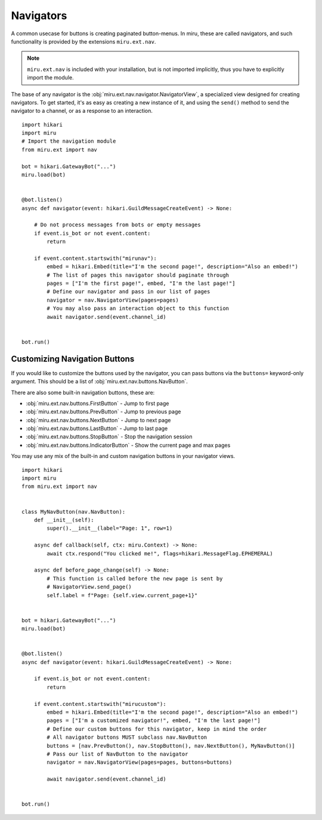 Navigators
==========

A common usecase for buttons is creating paginated button-menus. In miru, these are called
navigators, and such functionality is provided by the extensions ``miru.ext.nav``.

.. note::
    ``miru.ext.nav`` is included with your installation, but is not imported implicitly,
    thus you have to explicitly import the module.

The base of any navigator is the :obj:`miru.ext.nav.navigator.NavigatorView`, a specialized view
designed for creating navigators. To get started, it's as easy as creating a new instance of it,
and using the ``send()`` method to send the navigator to a channel, or as a response to an interaction.

::

    import hikari
    import miru
    # Import the navigation module
    from miru.ext import nav

    bot = hikari.GatewayBot("...")
    miru.load(bot)


    @bot.listen()
    async def navigator(event: hikari.GuildMessageCreateEvent) -> None:

        # Do not process messages from bots or empty messages
        if event.is_bot or not event.content:
            return

        if event.content.startswith("mirunav"):
            embed = hikari.Embed(title="I'm the second page!", description="Also an embed!")
            # The list of pages this navigator should paginate through
            pages = ["I'm the first page!", embed, "I'm the last page!"]
            # Define our navigator and pass in our list of pages
            navigator = nav.NavigatorView(pages=pages)
            # You may also pass an interaction object to this function
            await navigator.send(event.channel_id)


    bot.run()

Customizing Navigation Buttons
------------------------------

If you would like to customize the buttons used by the navigator, you can pass buttons via the ``buttons=`` keyword-only
argument. This should be a list of :obj:`miru.ext.nav.buttons.NavButton`.

There are also some built-in navigation buttons, these are:

- :obj:`miru.ext.nav.buttons.FirstButton` - Jump to first page
- :obj:`miru.ext.nav.buttons.PrevButton` - Jump to previous page
- :obj:`miru.ext.nav.buttons.NextButton` - Jump to next page
- :obj:`miru.ext.nav.buttons.LastButton` - Jump to last page
- :obj:`miru.ext.nav.buttons.StopButton` - Stop the navigation session
- :obj:`miru.ext.nav.buttons.IndicatorButton` - Show the current page and max pages

You may use any mix of the built-in and custom navigation buttons in your navigator views.

::

    import hikari
    import miru
    from miru.ext import nav


    class MyNavButton(nav.NavButton):
        def __init__(self):
            super().__init__(label="Page: 1", row=1)

        async def callback(self, ctx: miru.Context) -> None:
            await ctx.respond("You clicked me!", flags=hikari.MessageFlag.EPHEMERAL)

        async def before_page_change(self) -> None:
            # This function is called before the new page is sent by
            # NavigatorView.send_page()
            self.label = f"Page: {self.view.current_page+1}"


    bot = hikari.GatewayBot("...")
    miru.load(bot)


    @bot.listen()
    async def navigator(event: hikari.GuildMessageCreateEvent) -> None:

        if event.is_bot or not event.content:
            return

        if event.content.startswith("mirucustom"):
            embed = hikari.Embed(title="I'm the second page!", description="Also an embed!")
            pages = ["I'm a customized navigator!", embed, "I'm the last page!"]
            # Define our custom buttons for this navigator, keep in mind the order
            # All navigator buttons MUST subclass nav.NavButton
            buttons = [nav.PrevButton(), nav.StopButton(), nav.NextButton(), MyNavButton()]
            # Pass our list of NavButton to the navigator
            navigator = nav.NavigatorView(pages=pages, buttons=buttons)

            await navigator.send(event.channel_id)


    bot.run()